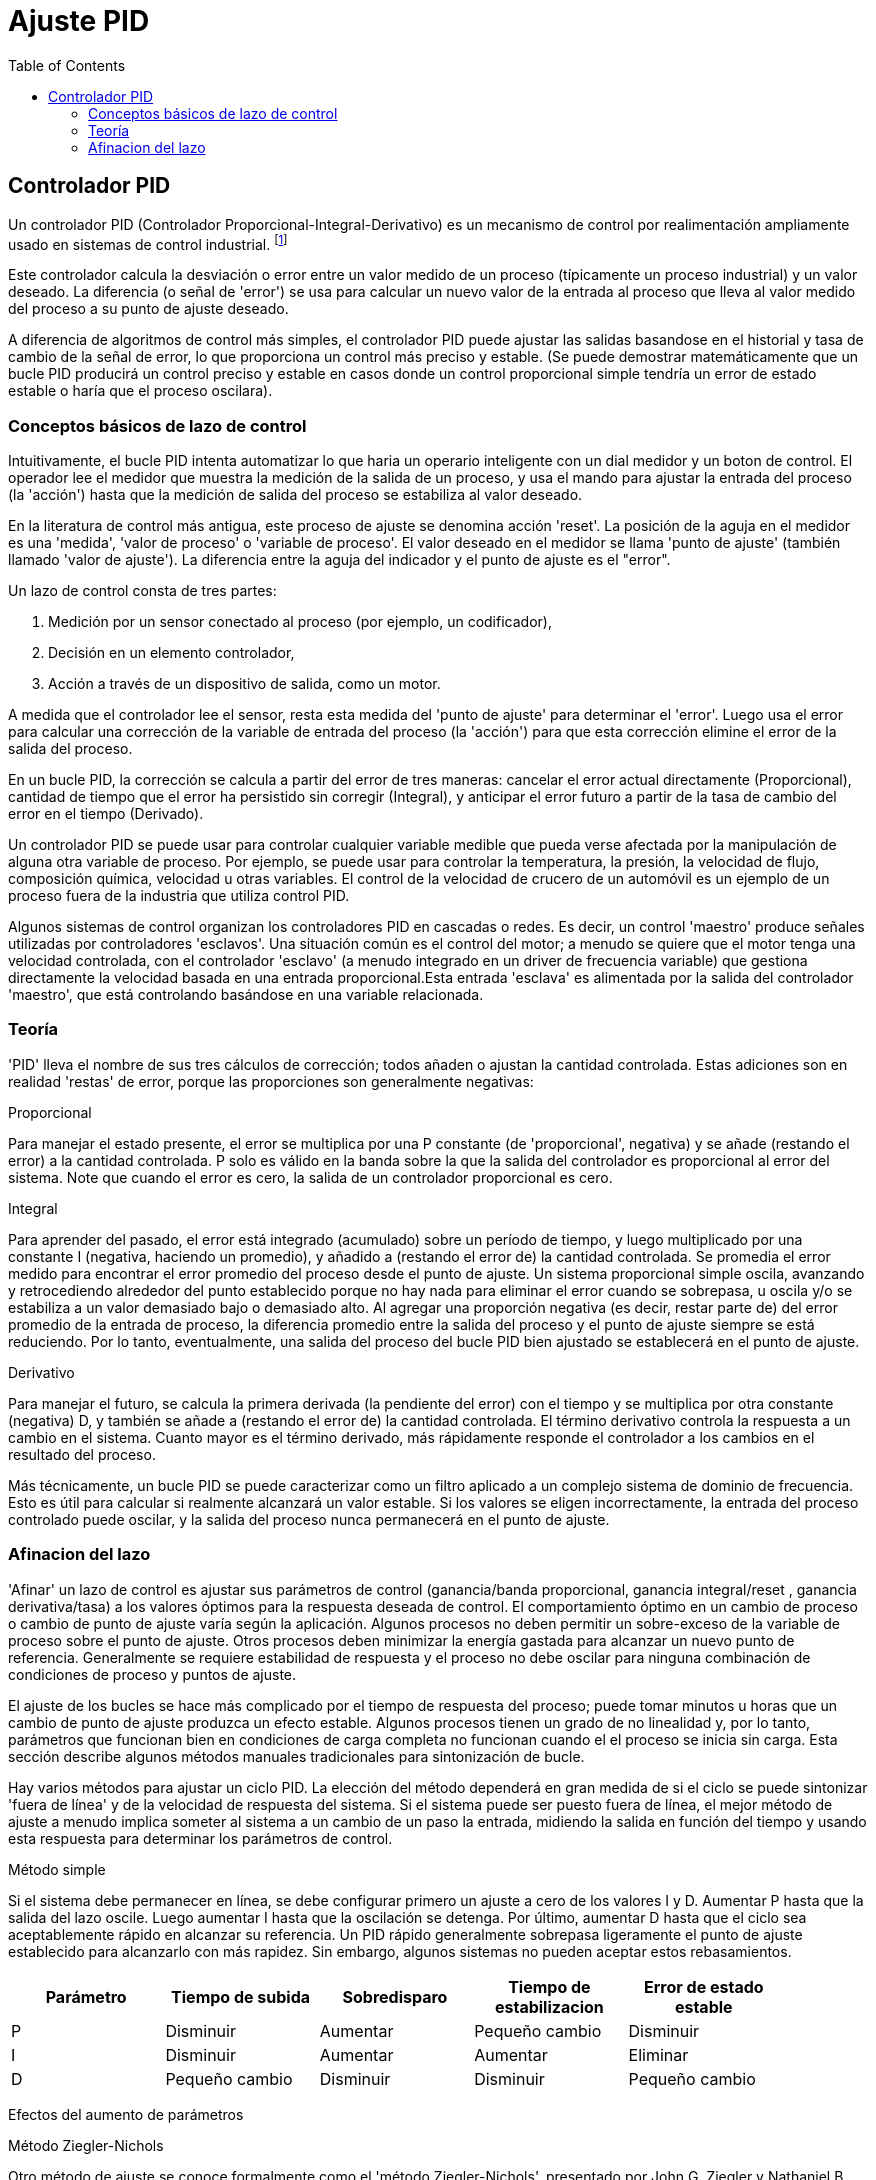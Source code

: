 :lang: es
:toc:

[[cha:pid-tuning]]
= Ajuste PID

== Controlador PID

Un controlador PID (Controlador Proporcional-Integral-Derivativo) es un mecanismo de control por realimentación
ampliamente usado en sistemas de control industrial.
footnote:[Esta subsección está tomada de un articulo mucho más extenso
encontrado en http://en.wikipedia.org/wiki/PID_controller]

Este controlador calcula la desviación o error entre un valor medido de un proceso (típicamente un
proceso industrial) y un valor deseado. La diferencia
(o señal de 'error') se usa para calcular un nuevo valor de la
entrada al proceso que lleva al valor medido del proceso
a su punto de ajuste deseado.

A diferencia de algoritmos de control más simples, el controlador PID puede ajustar
las salidas basandose en el historial y tasa de cambio de la señal de error, 
lo que proporciona un control más preciso y estable. (Se puede demostrar
matemáticamente que un bucle PID producirá un control preciso y estable en
casos donde un control proporcional simple tendría un
error de estado estable o haría que el proceso oscilara).

=== Conceptos básicos de lazo de control

Intuitivamente, el bucle PID intenta automatizar lo que haria un operario inteligente
con un dial medidor y un boton de control. El operador
lee el medidor que muestra la medición de la salida de un proceso, y usa el
mando para ajustar la entrada del proceso (la 'acción') hasta que
la medición de salida del proceso se estabiliza al valor deseado.

En la literatura de control más antigua, este proceso de ajuste se denomina
acción 'reset'. La posición de la aguja en el medidor es una
'medida', 'valor de proceso' o 'variable de proceso'. El valor deseado
en el medidor se llama 'punto de ajuste' (también llamado 'valor de ajuste').
La diferencia entre la aguja del indicador y el punto de ajuste es el "error".

Un lazo de control consta de tres partes:

1. Medición por un sensor conectado al proceso (por ejemplo, un codificador),
2. Decisión en un elemento controlador,
3. Acción a través de un dispositivo de salida, como un motor.

A medida que el controlador lee el sensor, resta esta medida
del 'punto de ajuste' para determinar el 'error'. Luego usa el error para
calcular una corrección de la variable de entrada del proceso (la 'acción')
para que esta corrección elimine el error de la salida del proceso.

En un bucle PID, la corrección se calcula a partir del error de tres maneras:
cancelar el error actual directamente (Proporcional), cantidad de
tiempo que el error ha persistido sin corregir (Integral), y anticipar el
error futuro a partir de la tasa de cambio del error en el tiempo (Derivado).

Un controlador PID se puede usar para controlar cualquier variable medible que
pueda verse afectada por la manipulación de alguna otra variable de proceso. Por
ejemplo, se puede usar para controlar la temperatura, la presión, la velocidad de flujo,
composición química, velocidad u otras variables. El control de la velocidad
de crucero de un automóvil es un ejemplo de un proceso fuera de la industria que utiliza
control PID.

Algunos sistemas de control organizan los controladores PID en cascadas o redes.
Es decir, un control 'maestro' produce señales utilizadas por controladores 'esclavos'.
Una situación común es el control del motor; a menudo se quiere que el
motor tenga una velocidad controlada, con el controlador 'esclavo'
(a menudo integrado en un driver de frecuencia variable) que gestiona directamente la
velocidad basada en una entrada proporcional.Esta entrada 'esclava' es alimentada por 
la salida del controlador 'maestro', que está controlando basándose en una variable relacionada.

=== Teoría

'PID' lleva el nombre de sus tres cálculos de corrección; todos añaden o
ajustan la cantidad controlada. Estas adiciones son en realidad
'restas' de error, porque las proporciones son generalmente negativas:

.Proporcional
Para manejar el estado presente, el error se multiplica por una
P constante (de 'proporcional', negativa) y se añade (restando el error)
a la cantidad controlada. P solo es válido en la banda sobre la que
la salida del controlador es proporcional al error del sistema. Note
que cuando el error es cero, la salida de un controlador proporcional es
cero.

.Integral
Para aprender del pasado, el error está integrado (acumulado) sobre un
período de tiempo, y luego multiplicado por una constante I (negativa, haciendo
un promedio), y añadido a (restando el error de) la cantidad controlada. 
Se promedia el error medido para encontrar el error promedio del proceso
desde el punto de ajuste. Un sistema proporcional simple oscila, avanzando y 
retrocediendo alrededor del punto establecido porque no hay
nada para eliminar el error cuando se sobrepasa, u oscila y/o
se estabiliza a un valor demasiado bajo o demasiado alto. Al agregar una 
proporción negativa (es decir, restar parte de) del error promedio de la
entrada de proceso, la diferencia promedio entre la salida del proceso y
el punto de ajuste siempre se está reduciendo. Por lo tanto, eventualmente, una
salida del proceso del bucle PID bien ajustado se establecerá en el punto de ajuste.

.Derivativo
Para manejar el futuro, se calcula la primera derivada (la pendiente del error)
con el tiempo y se multiplica por otra constante (negativa)
D, y también se añade a (restando el error de) la cantidad controlada.
El término derivativo controla la respuesta a un cambio en el sistema.
Cuanto mayor es el término derivado, más rápidamente responde el controlador
a los cambios en el resultado del proceso.

Más técnicamente, un bucle PID se puede caracterizar como un filtro aplicado
a un complejo sistema de dominio de frecuencia. Esto es útil para
calcular si realmente alcanzará un valor estable. Si los valores
se eligen incorrectamente, la entrada del proceso controlado puede oscilar, y
la salida del proceso nunca permanecerá en el punto de ajuste.

=== Afinacion del lazo

'Afinar' un lazo de control es ajustar sus parámetros de control
(ganancia/banda proporcional, ganancia integral/reset , ganancia derivativa/tasa) a
los valores óptimos para la respuesta deseada de control. El comportamiento óptimo
en un cambio de proceso o cambio de punto de ajuste varía según
la aplicación. Algunos procesos no deben permitir un sobre-exceso de la
variable de proceso sobre el punto de ajuste. Otros procesos deben minimizar la
energía gastada para alcanzar un nuevo punto de referencia. Generalmente se requiere estabilidad de
respuesta y el proceso no debe oscilar para ninguna combinación de condiciones de proceso y puntos de ajuste.

El ajuste de los bucles se hace más complicado por el tiempo de respuesta del
proceso; puede tomar minutos u horas que un cambio de punto de ajuste produzca
un efecto estable. Algunos procesos tienen un grado de no linealidad y, por lo tanto,
parámetros que funcionan bien en condiciones de carga completa no funcionan cuando el
el proceso se inicia sin carga. Esta sección describe algunos
métodos manuales tradicionales para sintonización de bucle.

Hay varios métodos para ajustar un ciclo PID. La elección del método
dependerá en gran medida de si el ciclo se puede sintonizar 'fuera de línea'
y de la velocidad de respuesta del sistema. Si el sistema puede ser
puesto fuera de línea, el mejor método de ajuste a menudo implica someter al
sistema a un cambio de un paso la entrada, midiendo la salida en función del
tiempo y usando esta respuesta para determinar los parámetros de control.

.Método simple
Si el sistema debe permanecer en línea, se debe configurar primero un ajuste a cero
de los valores I y D. Aumentar P hasta que la salida del lazo
oscile. Luego aumentar I hasta que la oscilación se detenga. Por último, aumentar
D hasta que el ciclo sea aceptablemente rápido en alcanzar su referencia. Un PID rápido
generalmente sobrepasa ligeramente el punto de ajuste establecido para alcanzarlo con más
rapidez. Sin embargo, algunos sistemas no pueden aceptar estos rebasamientos.

[width="90%",options="header",cols="^,4*<"]
|=====================================
|Parámetro | Tiempo de subida  | Sobredisparo  | Tiempo de estabilizacion  | Error de estado estable
|P         | Disminuir         | Aumentar      | Pequeño cambio            | Disminuir
|I         | Disminuir         | Aumentar      | Aumentar                  | Eliminar
|D         | Pequeño cambio    | Disminuir     | Disminuir                 | Pequeño cambio
|=====================================

Efectos del aumento de parámetros

.Método Ziegler-Nichols
Otro método de ajuste se conoce formalmente como el 'método Ziegler-Nichols', presentado 
por John G. Ziegler y Nathaniel B. Nichols. Comienza de la misma manera que el método 
descrito anteriormente: primero, se configura I y D a cero y luego se aumenta la ganancia P y 
se expone el ciclo a una interferencia externa, por ejemplo golpeando el eje del motor para
sacarlo del equilibrio, con el fin de determinar la ganancia crítica y el
período de oscilación hasta que la salida del bucle comience a oscilar.
Anote la ganancia crítica (K~c~) y el periodo de la oscilación
de la salida (P~c~). Luego ajuste los controles P, I y D como muestra la tabla:

[width="90%",options="header",cols="4*^"]
|=======================================
|Tipo de control | P       | I        | D
|P               | .5K~c~  |          |
|PI              | .45K~c~ | P~c~/1.2 |
|PID             | .6K~c~  | P~c~/2   | P~c~/8
|=======================================

.Pasos Finales
Después de ajustar el eje, verifique el error de seguimiento con Halscope para 
asegurarse de que está dentro de los requisitos de su máquina. Hay más información sobre
Halscope en el manual de usuario de HAL.

// vim: set syntax=asciidoc:

